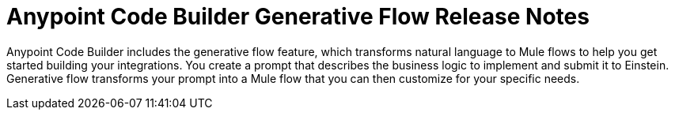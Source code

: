 = Anypoint Code Builder Generative Flow Release Notes

Anypoint Code Builder includes the generative flow feature, which transforms natural language to Mule flows to help you get started building your integrations. You create a prompt that describes the business logic to implement and submit it to Einstein. Generative flow transforms your prompt into a Mule flow that you can then customize for your specific needs. 